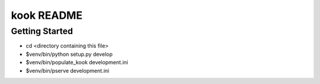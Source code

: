 kook README
==================

Getting Started
---------------

- cd <directory containing this file>

- $venv/bin/python setup.py develop

- $venv/bin/populate_kook development.ini

- $venv/bin/pserve development.ini

